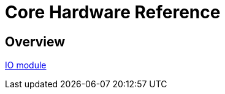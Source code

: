 = Core Hardware Reference

[[hardware-overview]]
== Overview

<<<<<<<<<<<<<<<<<<<<<<<<<<<<<<<<<<<<<<<<<<<<<<<<<<<<<<<<<<<<<<<<<<<<<<<<

<<io_module/index.adoc#,IO module>>

